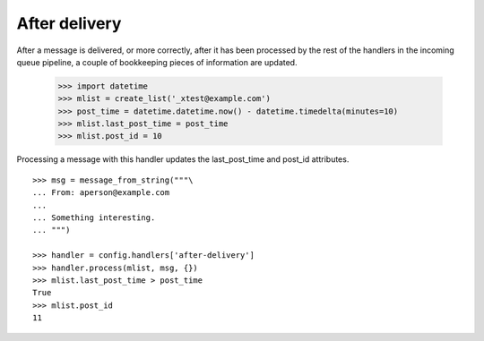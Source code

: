 ==============
After delivery
==============

After a message is delivered, or more correctly, after it has been processed
by the rest of the handlers in the incoming queue pipeline, a couple of
bookkeeping pieces of information are updated.

    >>> import datetime
    >>> mlist = create_list('_xtest@example.com')
    >>> post_time = datetime.datetime.now() - datetime.timedelta(minutes=10)
    >>> mlist.last_post_time = post_time
    >>> mlist.post_id = 10

Processing a message with this handler updates the last_post_time and post_id
attributes.
::

    >>> msg = message_from_string("""\
    ... From: aperson@example.com
    ...
    ... Something interesting.
    ... """)

    >>> handler = config.handlers['after-delivery']
    >>> handler.process(mlist, msg, {})
    >>> mlist.last_post_time > post_time
    True
    >>> mlist.post_id
    11
